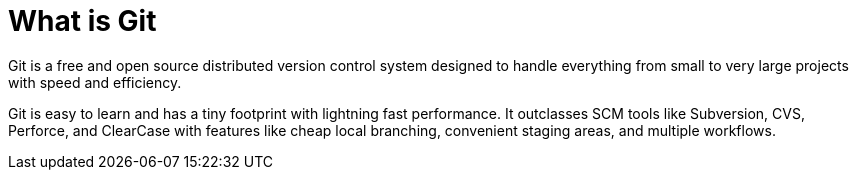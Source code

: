 = What is Git

Git is a free and open source distributed version control system designed to handle everything from small to very large projects with speed and efficiency.

Git is easy to learn and has a tiny footprint with lightning fast performance. It outclasses SCM tools like Subversion, CVS, Perforce, and ClearCase with features like cheap local branching, convenient staging areas, and multiple workflows.
